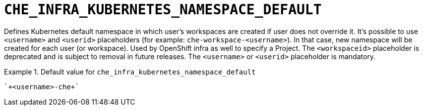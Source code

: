 [id="che_infra_kubernetes_namespace_default_{context}"]
= `+CHE_INFRA_KUBERNETES_NAMESPACE_DEFAULT+`

Defines Kubernetes default namespace in which user's workspaces are created if user does not override it. It's possible to use `<username>` and `<userid>` placeholders (for example: `che-workspace-<username>`). In that case, new namespace will be created for each user (or workspace). Used by OpenShift infra as well to specify a Project. The `<workspaceid>` placeholder is deprecated and is subject to removal in future releases. The `<username>` or `<userid>` placeholder is mandatory.


.Default value for `+che_infra_kubernetes_namespace_default+`
====
----
`+<username>-che+`
----
====

